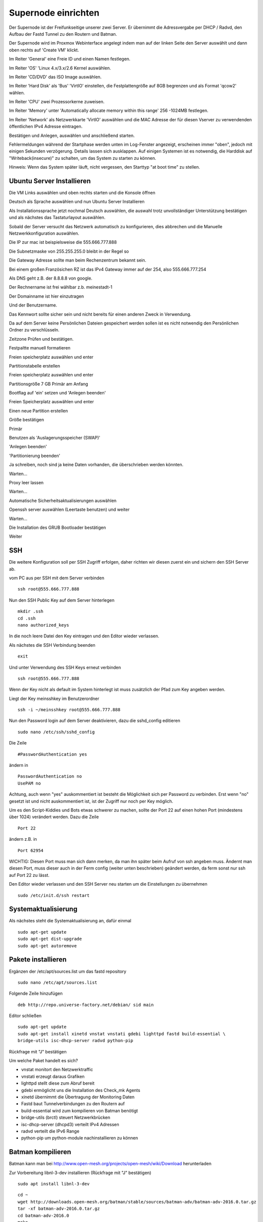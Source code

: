 Supernode einrichten
--------------------

Der Supernode ist der Freifunkseitige unserer zwei Server. Er übernimmt die Adressvergabe per DHCP / Radvd, den Aufbau der Fastd Tunnel zu den Routern und Batman.

Der Supernode wird im Proxmox Webinterface angelegt indem man auf der linken Seite den Server auswählt und dann oben rechts auf 'Create VM' klickt.

.. image:: http://freifunk-mk.de/gfx/proxmox-6.png

Im Reiter 'General' eine Freie ID und einen Namen festlegen.

.. image:: http://freifunk-mk.de/gfx/proxmox-7.png

Im Reiter 'OS' 'Linux 4.x/3.x/2.6 Kernel auswählen.

.. image:: http://freifunk-mk.de/gfx/proxmox-8.png

Im Reiter 'CD/DVD' das ISO Image auswählen.

.. image:: http://freifunk-mk.de/gfx/proxmox-9.png

Im Reiter 'Hard Disk' als 'Bus' 'VirtIO' einstellen, die Festplattengröße auf 8GB begrenzen und als Format 'qcow2' wählen.

.. image:: http://freifunk-mk.de/gfx/proxmox-10.png

Im Reiter 'CPU' zwei Prozessorkerne zuweisen.

.. image:: http://freifunk-mk.de/gfx/proxmox-11.png

Im Reiter 'Memory' unter 'Automatically allocate memory within this range' 256 -1024MB festlegen.

.. image:: http://freifunk-mk.de/gfx/proxmox-12.png

Im Reiter 'Network' als Netzwerkkarte 'VirtIO' auswählen und die MAC Adresse der für diesen Vserver zu verwendenden öffentlichen IPv4 Adresse eintragen.

.. image:: http://freifunk-mk.de/gfx/proxmox-13.png

Bestätigen und Anlegen, auswählen und anschließend starten.

.. image:: http://freifunk-mk.de/gfx/proxmox-14.png

.. image:: http://freifunk-mk.de/gfx/proxmox-15.png

Fehlermeldungen während der Startphase werden unten im Log-Fenster angezeigt, erscheinen immer "oben", jedoch mit einigen Sekunden verzögerung. Details lassen sich ausklappen. Auf einigen Systemen ist es notwendig, die Harddisk auf "Writeback(insecure)" zu schalten, um das System zu starten zu können.

Hinweis: Wenn das System später läuft, nicht vergessen, den Starttyp "at boot time" zu stellen.

.. image:: http://freifunk-mk.de/gfx/proxmox-16.png

Ubuntu Server Installieren
^^^^^^^^^^^^^^^^^^^^^^^^^^

Die VM Links auswählen und oben rechts starten und die Konsole öffnen

.. image:: http://freifunk-mk.de/gfx/proxmox-17.png

Deutsch als Sprache auswählen und nun Ubuntu Server Installieren

.. image:: http://freifunk-mk.de/gfx/proxmox-18.png

.. image:: http://freifunk-mk.de/gfx/proxmox-19.png

Als Installationssprache jetzt nochmal Deutsch auswählen, die auswahl trotz unvollständiger Unterstützung bestätigen und als nächstes das Tastaturlayout auswählen.

.. image:: http://freifunk-mk.de/gfx/proxmox-20.png

.. image:: http://freifunk-mk.de/gfx/proxmox-21.png

.. image:: http://freifunk-mk.de/gfx/proxmox-22.png

.. image:: http://freifunk-mk.de/gfx/proxmox-23.png

.. image:: http://freifunk-mk.de/gfx/proxmox-24.png

.. image:: http://freifunk-mk.de/gfx/proxmox-25.png

Sobald der Server versucht das Netzwerk automatisch zu konfigurieren, dies abbrechen und die Manuelle Netzwerkkonfiguration auswählen.

.. image:: http://freifunk-mk.de/gfx/proxmox-26.png

.. image:: http://freifunk-mk.de/gfx/proxmox-27.png

.. image:: http://freifunk-mk.de/gfx/proxmox-28.png

Die IP zur mac ist beispielsweise die 555.666.777.888

.. image:: http://freifunk-mk.de/gfx/proxmox-29.png

Die Subnetzmaske von 255.255.255.0 bleibt in der Regel so

.. image:: http://freifunk-mk.de/gfx/proxmox-30.png

Die Gateway Adresse sollte man beim Rechenzentrum bekannt sein.

Bei einem großen Französichen RZ ist das IPv4 Gateway immer auf der 254, also 555.666.777.254

.. image:: http://freifunk-mk.de/gfx/proxmox-31.png

Als DNS geht z.B. der 8.8.8.8 von google.

.. image:: http://freifunk-mk.de/gfx/proxmox-32.png

Der Rechnername ist frei wählbar z.b. meinestadt-1

.. image:: http://freifunk-mk.de/gfx/proxmox-33.png

Der Domainname ist hier einzutragen

.. image:: http://freifunk-mk.de/gfx/proxmox-34.png

Und der Benutzername.

.. image:: http://freifunk-mk.de/gfx/proxmox-35.png

.. image:: http://freifunk-mk.de/gfx/proxmox-36.png

Das Kennwort sollte sicher sein und nicht bereits für einen anderen Zweck in Verwendung.

.. image:: http://freifunk-mk.de/gfx/proxmox-37.png

Da auf dem Server keine Persönlichen Dateien gespeichert werden sollen ist es nicht notwendig den Persönlichen Ordner zu verschlüsseln.

.. image:: http://freifunk-mk.de/gfx/proxmox-38.png

Zeitzone Prüfen und bestätigen.

Festpaltte manuell formatieren

.. image:: http://freifunk-mk.de/gfx/proxmox-39.png

Freien speicherplatz auswählen und enter

.. image:: http://freifunk-mk.de/gfx/proxmox-40.png

Partitionstabelle erstellen

.. image:: http://freifunk-mk.de/gfx/proxmox-41.png

Freien speicherplatz auswählen und enter

.. image:: http://freifunk-mk.de/gfx/proxmox-42.png
.. image:: http://freifunk-mk.de/gfx/proxmox-43.png

Partitionsgröße 7 GB Primär am Anfang

.. image:: http://freifunk-mk.de/gfx/proxmox-44.png
.. image:: http://freifunk-mk.de/gfx/proxmox-45.png
.. image:: http://freifunk-mk.de/gfx/proxmox-46.png

Bootflag auf 'ein' setzen und 'Anlegen beenden'

.. image:: http://freifunk-mk.de/gfx/proxmox-47.png

Freien Speicherplatz auswählen und enter

.. image:: http://freifunk-mk.de/gfx/proxmox-48.png

Einen neue Partition erstellen

.. image:: http://freifunk-mk.de/gfx/proxmox-49.png

Größe bestätigen

.. image:: http://freifunk-mk.de/gfx/proxmox-50.png

Primär

.. image:: http://freifunk-mk.de/gfx/proxmox-45.png

Benutzen als 'Auslagerungsspeicher (SWAP)'

'Anlegen beenden'

.. image:: http://freifunk-mk.de/gfx/proxmox-51.png

'Partitionierung beenden'

.. image:: http://freifunk-mk.de/gfx/proxmox-52.png

Ja schreiben, noch sind ja keine Daten vorhanden, die überschrieben werden könnten.

.. image:: http://freifunk-mk.de/gfx/proxmox-53.png

Warten...

Proxy leer lassen

.. image:: http://freifunk-mk.de/gfx/proxmox-54.png

Warten...

Automatische Sicherheitsaktualisierungen auswählen

.. image:: http://freifunk-mk.de/gfx/proxmox-55.png

Openssh server auswählen (Leertaste benutzen) und weiter

.. image:: http://freifunk-mk.de/gfx/proxmox-56.png

Warten...

Die Installation des GRUB Bootloader bestätigen

.. image:: http://freifunk-mk.de/gfx/proxmox-57.png

Weiter

.. image:: http://freifunk-mk.de/gfx/proxmox-58.png

SSH
^^^

Die weitere Konfiguration soll per SSH Zugriff erfolgen, daher richten wir diesen zuerst ein und sichern den SSH Server ab.

vom PC aus per SSH mit dem Server verbinden

::

	ssh root@555.666.777.888

Nun den SSH Public Key auf dem Server hinterlegen

::

	mkdir .ssh
	cd .ssh
	nano authorized_keys

In die noch leere Datei den Key eintragen und den Editor wieder verlassen.

Als nächstes die SSH Verbindung beenden

::

	exit

Und unter Verwendung des SSH Keys erneut verbinden

::

	ssh root@555.666.777.888

Wenn der Key nicht als default im System hinterlegt ist muss zusätzlich der Pfad zum Key angeben werden.

Liegt der Key meinsshkey im Benutzerordner

::

	ssh -i ~/meinsshkey root@555.666.777.888

Nun den Password login auf dem Server deaktivieren, dazu die sshd_config editieren

::

	sudo nano /etc/ssh/sshd_config

Die Zeile

::

	#PasswordAuthentication yes

ändern in

::

	PasswordAuthentication no
	UsePAM no

Achtung, auch wenn "yes" auskommentiert ist besteht die Möglichkeit sich per Password zu verbinden. Erst wenn "no" gesetzt ist und nicht auskommentiert ist, ist der Zugriff nur noch per Key möglich.

Um es den Script-Kiddies und Bots etwas schwerer zu machen, sollte der Port 22 auf einen hohen Port (mindestens über 1024) verändert werden. Dazu die Zeile

::

	Port 22

ändern z.B. in

::

	Port 62954

WICHTIG: Diesen Port muss man sich dann merken, da man ihn später beim Aufruf von ssh angeben muss. Ändernt man diesen Port, muss dieser auch in der Ferm config (weiter unten beschrieben) geändert werden, da ferm sonst nur ssh auf Port 22 zu lässt.


Den Editor wieder verlassen und den SSH Server neu starten um die Einstellungen zu übernehmen

::

	sudo /etc/init.d/ssh restart


Systemaktualisierung
^^^^^^^^^^^^^^^^^^^^

Als nächstes steht die Systemaktualisierung an, dafür einmal

::

	sudo apt-get update
	sudo apt-get dist-upgrade
	sudo apt-get autoremove

Pakete installieren
^^^^^^^^^^^^^^^^^^^

Ergänzen der /etc/apt/sources.list um das fastd repository

::

	sudo nano /etc/apt/sources.list

Folgende Zeile hinzufügen

::

	deb http://repo.universe-factory.net/debian/ sid main

Editor schließen

::

	sudo apt-get update
	sudo apt-get install xinetd vnstat vnstati gdebi lighttpd fastd build-essential \
	bridge-utils isc-dhcp-server radvd python-pip

Rückfrage mit "J" bestätigen

Um welche Paket handelt es sich?

* vnstat monitort den Netzwerktraffic
* vnstati erzeugt daraus Grafiken
* lighttpd stellt diese zum Abruf bereit
* gdebi ermöglicht uns die Installation des Check_mk Agents
* xinetd übernimmt die Übertragung der Monitoring Daten
* Fastd baut Tunnelverbindungen zu den Routern auf
* build-essential wird zum kompilieren von Batman benötigt
* bridge-utils (brctl) steuert Netzwerkbrücken
* isc-dhcp-server (dhcpd3) verteilt IPv4 Adressen
* radvd verteilt die IPv6 Range
* python-pip um python-module nachinstallieren zu können

Batman kompilieren
^^^^^^^^^^^^^^^^^^

Batman kann man bei http://www.open-mesh.org/projects/open-mesh/wiki/Download herunterladen

Zur Vorbereitung libnl-3-dev installieren (Rückfrage mit "J" bestätigen)

::

	sudo apt install libnl-3-dev
	
::

	cd ~
	wget http://downloads.open-mesh.org/batman/stable/sources/batman-adv/batman-adv-2016.0.tar.gz
	tar -xf batman-adv-2016.0.tar.gz
	cd batman-adv-2016.0
	make
	sudo make install


Batctl kompilieren
^^^^^^^^^^^^^^^^^^

Zur Vorbereitung pkg-config installieren (Rückfrage mit "J" bestätigen)

::

	sudo apt-get install pkg-config
	
::

	cd ~
	sudo wget https://downloads.open-mesh.org/batman/stable/sources/batctl/batctl-2016.0.tar.gz
	tar -xf batctl-2016.0.tar.gz
	cd batctl-2016.0
	make
	sudo make install

Batman Kernelmodul eintragen
^^^^^^^^^^^^^^^^^^^^^^^^^^^^
Damit das Batman Kernelmodul beim boot geladen wird müssen wir es noch in die /etc/modules eintragen.

Mehr infos gibt es im ubuntuusers wiki https://wiki.ubuntuusers.de/Kernelmodule#start

::

	sudo nano /etc/modules

::

	# /etc/modules: kernel modules to load at boot time.
	#
	# This file contains the names of kernel modules that should be loaded
	# at boot time, one per line. Lines beginning with "#" are ignored.
	batman-adv

Fastd einrichten
^^^^^^^^^^^^^^^^
* Verzeichnis für die Fastd Instand anlegen
* Dummyverzeichnis für Clients anlegen
* fastd.conf erstellen

::

	cd /etc/fastd
	sudo mkdir client
	cd client
	sudo mkdir dummy
	sudo nano fastd.conf

::

	bind any:10000 default ipv4;
	include "secret.conf";
	include peers from "dummy";
	interface "tap0";
	log level info;
	mode tap;
	method "salsa2012+umac";
	peer limit 200;
	mtu 1406;
	secure handshakes yes;
	log to syslog level verbose;
	status socket "/run/fastd.client.sock";

	on up "
			ip link set address 04:EE:EF:CA:FE:3A dev tap0
			ip link set up tap0
			/usr/local/sbin/batctl -m bat0 if add $INTERFACE
			ip link set address 02:EE:EF:CA:FE:FF:3A dev bat0
			ip link set up dev bat0
			brctl addif br0 bat0
			/usr/local/sbin/batctl -m bat0 it 5000
			/usr/local/sbin/batctl -m bat0 bl 0
			/usr/local/sbin/batctl -m bat0 gw server 48mbit/48mbit
			/usr/local/sbin/batctl -m bat0 vm server
	";

	on verify "/etc/fastd/client/blacklist.sh $PEER_KEY";

Nun das blacklist-script anlegen. 

::
	
	sudo nano /etc/fastd/client/blacklist.sh
	
mit Inhalt

::
	
	#!/bin/bash
	PEER_KEY=$1
	echo peer "$PEER_KEY" joining
	if /bin/grep -Fq $PEER_KEY /etc/fastd/client/fastd-blacklist.json; then
        exit 1
	else
        exit 0
	fi

dann die Datei ausführbar machen

::

	sudo chmod +x  /etc/fastd/client/blacklist.sh
	
Und schließlich eine Dummy-Datei anlegen

::

	sudo nano /etc/fastd/client/fastd-blacklist.json
	
dort hinein

::

	{
	"peers":
  	[
        {
        "pubkey":"0004df72c02827333bced7680acaf38f36b09597c55241571e90637465831000",
        }
	]
	}	
	

Den Editor wieder verlassen und nun einen fastd Key erzeugen, der in passender Syntax in "secret.conf" abgelegt wird.

::

	fastd --generate-key |sed s/Secret\:\ /#fastd-key\ \"$HOSTNAME\\nsecret\ \"/| \
	sed s/Public\:\ /#public\ \"/|sed s/\$/\"\;/>secret.conf


Hinzufügen einer Schnittstelle eth1
^^^^^^^^^^^^^^^^^^^^^^^^^^^^^^^^^^^

Nun muss im Proxmox für die vm eine eth1 hinzugefügt werden, die auf der vmbr1 hängt und virtio verwendet.

.. image:: http://freifunk-mk.de/gfx/proxmox-59.png

.. image:: http://freifunk-mk.de/gfx/proxmox-60.png

Danach die vm einmal durchbooten.


Verbindung zwischen Supernode und Konzentrator konfigurieren
^^^^^^^^^^^^^^^^^^^^^^^^^^^^^^^^^^^^^^^^^^^^^^^^^^^^^^^^^^^^^

Voraussetzung für diese Vorgehensweise ist die vorhergehende Konfiguration des BGP-Konzentrators mittels "ff-bgp-konzentrator-konfigurator".

Auf dem Supernode
.................

Die Konfiguration erfolgt mit Root-Rechten. Also wechseln wir für die nächsten Schritte zum User root:

::

	sudo -i

Zunächst müssen die nötigen Scripte auf den Supernode heruntergeladen und ausführbar gemacht werden:

::

	mkdir -p /opt/eulenfunk/supernode
	cd /opt/eulenfunk/supernode
	wget https://raw.githubusercontent.com/eulenfunk/scripts/master/supernode/supernode-setup.sh
	wget https://raw.githubusercontent.com/eulenfunk/scripts/master/supernode/supernode-rc.sh
	wget https://raw.githubusercontent.com/ffrl/ff-tools/master/fastd/fastd-statistics.py
	wget https://raw.githubusercontent.com/ffrl/ff-tools/master/fastd/fastdtop.py
	chmod +x *.sh
	chomd +x *.py
	ln /opt/eulenfunk/supernode/fastd-statistics.py /usr/sbin/fastd-statistics
	ln /opt/eulenfunk/supernode/fastdtop.py /usr/sbin/fastdtop
	pip install npyscreen hurry.filesize

	

Dann muss die Konfigurationsdatei supernode.config angepasst werden.

::

	nano /opt/eulenfunk/supernode/supernode.config

Nun muss man dem jeweiligen Supernode aus dem vom FFRL zugeteilten IPv6-Adressbereich noch ein /56 herausschneiden:

::

	SUPERNODE_IPV6_PREFIX=2a03:2260:120:300::/56
	SUPERNODE_IPV4_CLIENT_NET=172.19.0.0/16
	SUPERNODE_IPV4_TRANS_ADDR=172.31.254.1


Die angepasste Konfiguration wird dann durch für das Setup verwendet:

::

	./supernode-setup.sh


::

	Ausgaben in:
		interfaces.eulenfunk
		dhcpd.conf.eulenfunk
		radvd.conf.eulenfunk
		20-ff-config.conf.eulenfunk

Die so erzeugten Konfigurationsdateien müssen **nach Prüfung** an die passenden Stellen kopiert werden

::

	cp dhcpd.conf.eulenfunk /etc/dhcp/dhcpd.conf
	cp radvd.conf.eulenfunk /etc/radvd.config
	cp 20-ff-config.conf.eulenfunk /etc/sysctl.d/20-ff-config.conf

und die Netzwerkkonfiguration an die vorhandene angehängt werden:

::

	cat interfaces.eulenfunk >> /etc/network/interfaces

Als letzter Schritt auf dem Supernode muss die /etc/rc.local folgendermassen angepasst werden:

::

	nano /etc/rc.local


::

	#!/bin/sh -e
	#
	# rc.local
	#
	# This script is executed at the end of each multiuser runlevel.
	# Make sure that the script will "exit 0" on success or any other
	# value on error.
	#
	# In order to enable or disable this script just change the execution
	# bits.
	#
	# By default this script does nothing.

	/opt/eulenfunk/supernode/supernode-rc.sh

	exit 0


Das sorgt dafür, dass beim Systemstart durch das Script supernode-rc.sh die nötigen Routen und Routing-Policies konfiguriert werden.


Check_MK Agent imstallieren
...........................

Den Check_MK Agent steht in der Weboberfläche des Check_MK als .deb Paket bereit:

In die CheckMK-Instanz per Webbrowser einloggen. Dann suchen:

::

        -> WATO Configuration (Menü/Box)
        -> Monitoring Agents
        -> Packet Agents
        -> check-mk-agent_1.2.6p15-1_all.deb _(Beispiel)_

Den Download-Link in die Zwischenablage kopieren.
Im ssh-terminal nun eingeben: (die Download-URL ist individuell und der Name des .deb-Paketes ändert sich ggf.)

::

        wget --no-check-certificate \
        https://monitoring.freifunk-mk.de/heimathoster/check_mk/agents/check-mk-agent_1.2.6p15-1_all.deb

Um das .deb Paket zu installieren wird gdebi empfohlen, ausserdem benötigt der Agent xinetd zum ausliefern der monitoring Daten. Die Installation von gdebi kann durchaus einige Dutzend Pakete holen. Das ist leider normal.
Per SSH auf dem Server. (Auch hier: Name des .deb-Files ggf. anpassen)

::

	apt-get install gdebi xinetd
	
	dann 
	
:: 

	gdebi check-mk-agent_1.2.6p15-1_all.deb

Anschließend noch das Konzentrator-Modul hinzufügen: 

::

	cd /usr/lib/check_mk_agent/local
	wget -O supernode https://raw.githubusercontent.com/eulenfunk/check_mk/master/supernode
	chmod +x supernode


Der Rechner hält ab nun Daten zum Abruf bereit.


_ToDo: Neuen Rechner im CheckMK eintragen in richtige Gruppe & Monitoring scharf schalten.
Alternativ JJX Bescheid sagen, der kümmert sich dann darum.




Danach den Supernode rebooten.

Hier eine grafische Übersicht über die beteiligten Konfigurationsdateien auf dem Supernode:

.. image:: https://raw.githubusercontent.com/eulenfunk/scripts/master/supernode/Supernode-Routing.png

Auf dem Konzentrator
....................

Auf dem Konzentrator muss die zum Supernode passende Konfiguration angelegt werden:


::

	cd /opt/eulenfunk/konzentrator/config
	sudo nano meinestadt-1

::

Dort müssen folgende Werte eingetragen werden:

::

	# Beschreibender Name "stadt-N"
	SUPERNODE_NAME=meinestadt-1

	# Soll die Netzwerkkonfiguration automatisch beim Systemstart gesetzt werden
	AUTOSTART=1

	# IPv4 Konfiguration
	SUPERNODE_CLIENT_IPV4_NET=<IPv4 Netz fuer die Clients, 172.XX.0.0/16>
	SUPERNODE_TRANS_IPV4_NET=<IPv4 Transit-Netz, 172.31.YYY.0/24>
	SUPERNODE_TRANS_IPV4_REMOTE=<Remote IPv4 Adresse Transit-Netz, 172.31.YYY.1>

	# IPv6 Konfiguration
	SUPERNODE_CLIENT_IPV6_NET=<IPv6 Netz fuer die Clients, 2a03:2260:AAAA:BBBB::/64>
	SUPERNODE_TRANS_IPV6_NET=<IPv6 Supernetz fuer Transit, 2a03:2260:AAAA:BBBB::/56>
	SUPERNODE_TRANS_IPV6_LOCAL=<IPv6 Supernetz lokale Adresse, 2a03:2260:AAAA:BBBB::1>
	SUPERNODE_TRANS_IPV6_REMOTE=<IPv6 Supernetz remote Adresse, 2a03:2260:AAAA:BBB::2>


Man kann dann die Konfiguration folgendermaßen aktivieren:

::

	cd /opt/eulenfunk/konzentrator
	sudo ./supernode.sh start meinestadt-1


Die Konfiguration kann im laufenden Betrieb auch wieder entfernt werden (damit wird die Stadt allerdings vom Freifunk getrennt!)

::

	cd /opt/eulenfunk/konzentrator
	sudo ./supernode.sh stop meinestadt-1


Durch den Parameter AUTOSTART=1 wird beim Reboot des Konzentrators die Konfiguration für diese Stadt automatisch wieder gesetzt.

Wenn möglich (wenn noch keine anderen Städte über den Konzentrator gehen), den Konzentrator rebooten.

Testen
......

... TBD ...
